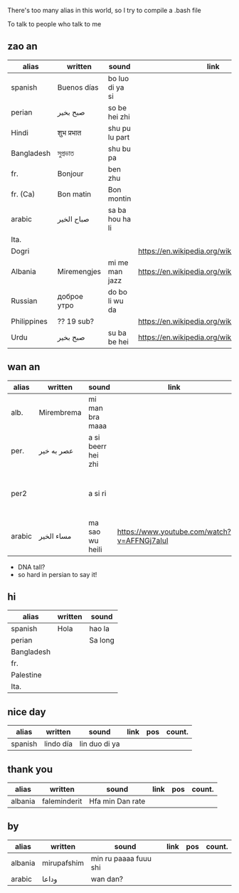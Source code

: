 There's too many alias in this world, so I try to compile a .bash file

To talk to people who talk to me


** zao an
| alias       | written     | sound           | link                                         | pos   | count.    |
|-------------+-------------+-----------------+----------------------------------------------+-------+-----------|
| spanish     | Buenos días | bo luo di ya si |                                              |       |           |
| perian      | صبح بخیر    | so be hei zhi   |                                              |       |           |
| Hindi       | शुभ प्रभात    | shu pu lu part  |                                              |       |           |
| Bangladesh  | সুপ্রভাত      | shu bu pa       |                                              |       |           |
| fr.         | Bonjour     | ben zhu         |                                              |       |           |
| fr. (Ca)    | Bon matin   | Bon montin      |                                              |       |           |
| arabic      | صباح الخير  | sa ba hou ha li |                                              |       | Palestine |
| Ita.        |             |                 |                                              |       |           |
| Dogri       |             |                 | https://en.wikipedia.org/wiki/Dogri_language | North |           |
| Albania     | Miremengjes | mi me man jazz  | https://en.wikipedia.org/wiki/Albania        |       |           |
| Russian     | доброе утро | do bo li wu da  |                                              |       |           |
| Philippines | ?? 19 sub?  |                 | https://en.wikipedia.org/wiki/Philippines    |       |           |
| Urdu        | صبح بخیر    | su ba be hei    | https://en.wikipedia.org/wiki/Pakistan       | kebi  |           |

** wan an
| alias  | written    | sound              | link | pos | count. | note                                    | note2 |
|--------+------------+--------------------+------+-----+--------+-----------------------------------------+-------|
| alb.   | Mirembrema | mi man bra maaa    |      |     |        |                                         |       |
| per.   | عصر به خیر | a si beerr hei zhi |      |     |        |                                         |       |
| per2   |            | a si ri            |      |     |        | conversion with MaoYan (beed?) and Sina |       |
| arabic | مساء الخير | ma sao wu heili    |  https://www.youtube.com/watch?v=AFFNGj7aIuI    |     |        |                                         |       |

- DNA tall?
- so hard in persian to say it!


** hi
| alias      | written | sound   |
|------------+---------+---------|
| spanish    | Hola    | hao la  |
| perian     |         | Sa long |
| Bangladesh |         |         |
| fr.        |         |         |
| Palestine  |         |         |
| Ita.       |         |         |

** nice day
| alias   | written   | sound         | link | pos | count. |
|---------+-----------+---------------+------+-----+--------|
| spanish | lindo día | lin duo di ya |      |     |        |


** thank you
| alias   | written      | sound           | link | pos | count. |
|---------+--------------+-----------------+------+-----+--------|
| albania | faleminderit | Hfa min Dan rate |      |     |        |



** by
| alias   | written     | sound                 | link | pos | count. |
|---------+-------------+-----------------------+------+-----+--------|
| albania | mirupafshim | min ru paaaa fuuu shi |      |     |        |
| arabic  | وداعا       | wan dan?
